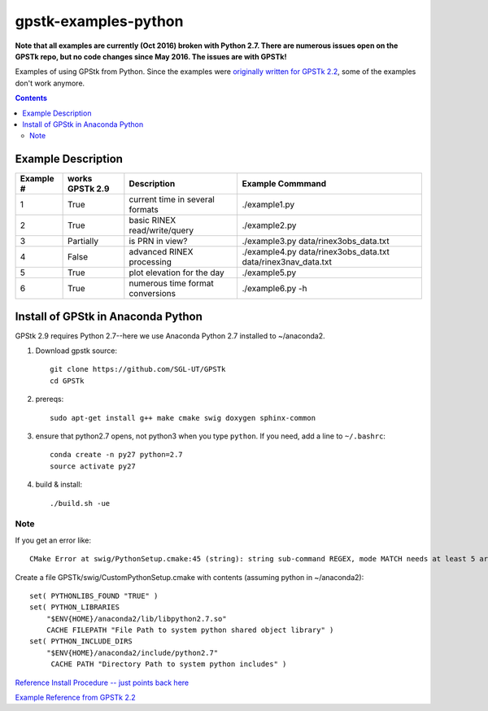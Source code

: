 =====================
gpstk-examples-python
=====================

**Note that all examples are currently (Oct 2016) broken with Python 2.7. There are numerous issues open on the GPSTk repo, but no code changes since May 2016. The issues are with GPSTk!**

Examples of using GPStk from Python.
Since the examples were `originally written for GPSTk 2.2 <http://www.gpstk.org/pythondoc/examples.html>`_, some of the examples don't work anymore.

.. contents::

.. image:: example5.png
    :alt: example 5

Example Description
===================

=========  ===============  ==================================   ================
Example #  works GPSTk 2.9  Description                          Example Commmand
=========  ===============  ==================================   ================
1          True             current time in several formats      ./example1.py
2          True             basic RINEX read/write/query         ./example2.py
3          Partially        is PRN in view?                      ./example3.py data/rinex3obs_data.txt
4          False            advanced RINEX processing            ./example4.py data/rinex3obs_data.txt data/rinex3nav_data.txt
5          True             plot elevation for the day           ./example5.py
6          True             numerous time format conversions     ./example6.py -h
=========  ===============  ==================================   ================

Install of GPStk in Anaconda Python
===================================

GPStk 2.9 requires Python 2.7--here we use Anaconda Python 2.7 installed to ~/anaconda2. 

1. Download gpstk source::

    git clone https://github.com/SGL-UT/GPSTk
    cd GPSTk

2. prereqs::

    sudo apt-get install g++ make cmake swig doxygen sphinx-common

3. ensure that python2.7 opens, not python3 when you type ``python``. If you need, add a line to ``~/.bashrc``::

    conda create -n py27 python=2.7
    source activate py27

4. build & install::

    ./build.sh -ue
    

Note
----
If you get an error like::

    CMake Error at swig/PythonSetup.cmake:45 (string): string sub-command REGEX, mode MATCH needs at least 5 arguments total to command.

Create a file GPSTk/swig/CustomPythonSetup.cmake with contents (assuming python in ~/anaconda2)::

    set( PYTHONLIBS_FOUND "TRUE" )
    set( PYTHON_LIBRARIES
        "$ENV{HOME}/anaconda2/lib/libpython2.7.so"
        CACHE FILEPATH "File Path to system python shared object library" )
    set( PYTHON_INCLUDE_DIRS
        "$ENV{HOME}/anaconda2/include/python2.7"
         CACHE PATH "Directory Path to system python includes" ) 


`Reference Install Procedure -- just points back here <https://scivision.co/installing-gpstk-in-anaconda-python/>`_

`Example Reference from GPSTk 2.2 <http://www.gpstk.org/pythondoc/examples.html>`_


